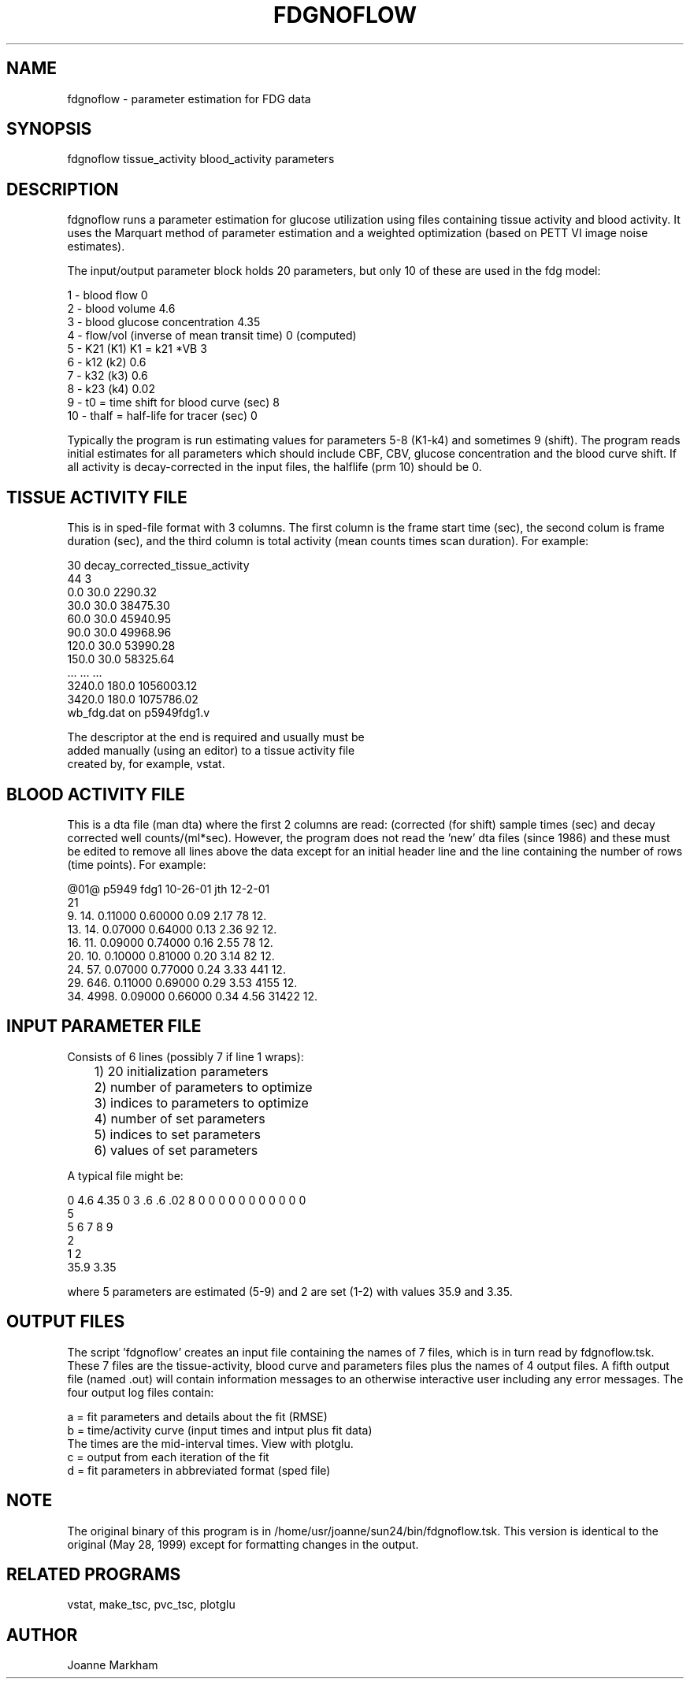 .TH FDGNOFLOW 1 "01-Apr-2002" "Neuro PET Group"

.SH NAME
fdgnoflow - parameter estimation for FDG data

.SH SYNOPSIS
fdgnoflow tissue_activity blood_activity parameters

.SH DESCRIPTION
fdgnoflow runs a parameter estimation for glucose utilization
using files containing tissue activity and blood activity.
It uses the Marquart method of parameter estimation and
a weighted optimization (based on PETT VI image noise estimates).

The input/output parameter block holds 20 parameters, but only
10 of these are used in the fdg model:
.nf

  1 - blood flow                                0
  2 - blood volume                              4.6
  3 - blood glucose concentration               4.35
  4 - flow/vol (inverse of mean transit time)   0  (computed)
  5 - K21  (K1)  K1 = k21 *VB                   3
  6 - k12  (k2)                                 0.6
  7 - k32  (k3)                                 0.6
  8 - k23  (k4)                                 0.02
  9 - t0 = time shift for blood curve (sec)     8
 10 - thalf = half-life for tracer (sec)        0

.fi
Typically the program is run estimating values for parameters
5-8 (K1-k4) and sometimes 9 (shift). The program reads initial 
estimates for all parameters which should include CBF, CBV,
glucose concentration and the blood curve shift. If all activity
is decay-corrected in the input files, the halflife (prm 10)
should be 0.

.SH TISSUE ACTIVITY FILE
This is in sped-file format with 3 columns. The first column
is the frame start time (sec), the second colum is frame
duration (sec), and the third column is total activity 
(mean counts times scan duration). For example:
.nf

30   decay_corrected_tissue_activity
44  3
       0.0      30.0      2290.32
      30.0      30.0     38475.30
      60.0      30.0     45940.95
      90.0      30.0     49968.96
     120.0      30.0     53990.28
     150.0      30.0     58325.64
     ...        ...       ...
    3240.0     180.0   1056003.12
    3420.0     180.0   1075786.02
wb_fdg.dat on p5949fdg1.v

The descriptor at the end is required and usually must be
added manually (using an editor) to a tissue activity file
created by, for example, vstat.

.SH BLOOD ACTIVITY FILE
This is a dta file (man dta) where the first 2 columns are read:
(corrected (for shift) sample times (sec) and decay corrected well counts/(ml*sec).
However, the program does not read the 'new' dta files (since 1986)
and these must be edited to remove all lines above the data
except for an initial header line and the line containing the number of
rows (time points). For example:
.nf

@01@ p5949 fdg1 10-26-01 jth 12-2-01                                      
          21
      9.       14.  0.11000  0.60000     0.09     2.17        78   12.
     13.       14.  0.07000  0.64000     0.13     2.36        92   12.
     16.       11.  0.09000  0.74000     0.16     2.55        78   12.
     20.       10.  0.10000  0.81000     0.20     3.14        82   12.
     24.       57.  0.07000  0.77000     0.24     3.33       441   12.
     29.      646.  0.11000  0.69000     0.29     3.53      4155   12.
     34.     4998.  0.09000  0.66000     0.34     4.56     31422   12.

.SH INPUT PARAMETER FILE
.nf
Consists of 6 lines (possibly 7 if line 1 wraps):
	1) 20 initialization parameters
	2) number of parameters to optimize
	3) indices to parameters to optimize
	4) number of set parameters
	5) indices to set parameters
	6) values of set parameters

A typical file might be:

0 4.6 4.35 0 3 .6 .6 .02 8 0 0 0 0 0 0 0 0 0 0 0
5
5 6 7 8 9
2
1 2
35.9 3.35

.fi
where 5 parameters are estimated (5-9) and 2 are set (1-2)
with values 35.9 and 3.35.

.SH OUTPUT FILES
The script 'fdgnoflow' creates an input file containing the names of
7 files, which is in turn read by fdgnoflow.tsk. These 7 files are the
tissue-activity, blood curve and parameters files plus the names of 4
output files.  A fifth output file (named .out) will contain information
messages to an otherwise interactive user including any error messages.
The four output log files contain:
.nf

a = fit parameters and details about the fit (RMSE)
b = time/activity curve (input times and intput plus fit data)
    The times are the mid-interval times. View with plotglu.
c = output from each iteration of the fit
d = fit parameters in abbreviated format (sped file)

.SH NOTE
The original binary of this program is in /home/usr/joanne/sun24/bin/fdgnoflow.tsk.
This version is identical to the original (May 28, 1999) except for formatting
changes in the output.

.SH RELATED PROGRAMS
vstat, make_tsc, pvc_tsc, plotglu

.SH AUTHOR
Joanne Markham

